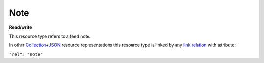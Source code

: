 ====
Note
====

.. _Collection+JSON: http://amundsen.com/media-types/collection/

.. _`link relation`: http://amundsen.com/media-types/collection/format/#link-relations


**Read/write**


This resource type refers to a feed note.

In other Collection+JSON_ resource representations this resource type is linked by any
`link relation`_ with attribute:

``"rel": "note"``


.. http:get:: /api/v1/note(int:note_id)/

   :synopsis: Gets a feed note.

   **Example request**:

   .. sourcecode:: http

      GET /api/v1/note35/ HTTP/1.1
      Host: localhost:8000
      Accept: application/vnd.collection+json


   **Example response**:

   .. sourcecode:: http

      HTTP/1.1 200 OK
      Allow: GET, PUT
      Content-Type: application/vnd.collection+json

      {
          "collection": {
              "href": "https://localhost:8000/api/v1/note35/",
              "items": [
                  {
                      "data": [
                          {
                              "name": "title",
                              "value": ""
                          },
                          {
                              "name": "content",
                              "value": ""
                          }
                      ],
                      "href": "https://localhost:8000/api/v1/note35/",
                      "links": [
                          {
                              "href": "https://localhost:8000/api/v1/35/",
                              "rel": "feed"
                          }
                      ]
                  }
              ],
              "links": [],
              "template": {
                  "data": [
                      {
                          "name": "title",
                          "value": ""
                      },
                      {
                          "name": "content",
                          "value": ""
                      }
                  ]
              },
              "version": "1.0"
          }
      }


   :reqheader Accept: application/vnd.collection+json
   :resheader Content-Type: application/vnd.collection+json
   :statuscode 200: no error
   :statuscode 401: authentication credentials were not provided
   :statuscode 403: you do not have permission to perform this action
   :statuscode 404: not found

   .. |--| unicode:: U+2013   .. en dash

   .. _Properties: http://amundsen.com/media-types/collection/format/#properties
   .. _`Link Relations`: http://amundsen.com/media-types/collection/format/#link-relations

   Properties_ (API semantic descriptors):

    - **title** (`string`) |--| note's title. Can be part of the template object in PUT
      requests
    - **content** (`string`) |--| note's content. Can be part of the template object in
      PUT requests

   `Link Relations`_:

    - **feed** |--| links to the corresponding feed_

   .. _feed: feed.html
